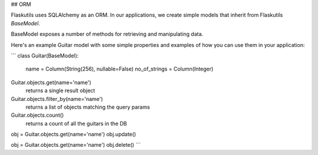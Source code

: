 ## ORM

Flaskutils uses SQLAlchemy as an ORM. In our applications, we create simple models that inherit from Flaskutils `BaseModel`. 

BaseModel exposes a number of methods for retrieving and manipulating data.

Here's an example Guitar model with some simple properties and examples of how you can use them in your application:

```
class Guitar(BaseModel):
	name = Column(String(256), nullable=False)
	no_of_strings = Column(Integer)

Guitar.objects.get(name='name')
	returns a single result object

Guitar.objects.filter_by(name='name')
	returns a list of objects matching the query params

Guitar.objects.count()
	returns a count of all the guitars in the DB

obj = Guitar.objects.get(name='name')
obj.update()

obj = Guitar.objects.get(name='name')
obj.delete()
```
